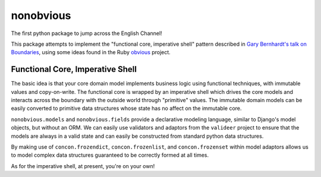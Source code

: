 nonobvious
==========

The first python package to jump across the English Channel!

.. image:: https://travis-ci.org/eykd/nonobvious.svg?branch=master
    :target: https://travis-ci.org/eykd/nonobvious

.. image:: https://coveralls.io/repos/eykd/nonobvious/badge.png
  :target: https://coveralls.io/r/eykd/nonobvious


This package attempts to implement the "functional core, imperative shell"
pattern described in `Gary Bernhardt's talk on Boundaries`_, using some ideas
found in the Ruby `obvious`_ project.

.. _Gary Bernhardt's talk on Boundaries: https://www.destroyallsoftware.com/talks/boundaries
.. _obvious: http://obvious.retromocha.com/


Functional Core, Imperative Shell
---------------------------------

The basic idea is that your core domain model implements business logic using
functional techniques, with immutable values and copy-on-write. The functional
core is wrapped by an imperative shell which drives the core models and
interacts across the boundary with the outside world through "primitive"
values. The immutable domain models can be easily converted to primitive data
structures whose state has no affect on the immutable core.

``nonobvious.models`` and ``nonobvious.fields`` provide a declarative modeling
language, similar to Django's model objects, but without an ORM. We can easily
use validators and adaptors from the ``valideer`` project to ensure that the
models are always in a valid state and can easily be constructed from standard
python data structures.

By making use of ``concon.frozendict``, ``concon.frozenlist``, and
``concon.frozenset`` within model adaptors allows us to model complex data
structures guaranteed to be correctly formed at all times.

As for the imperative shell, at present, you're on your own!
